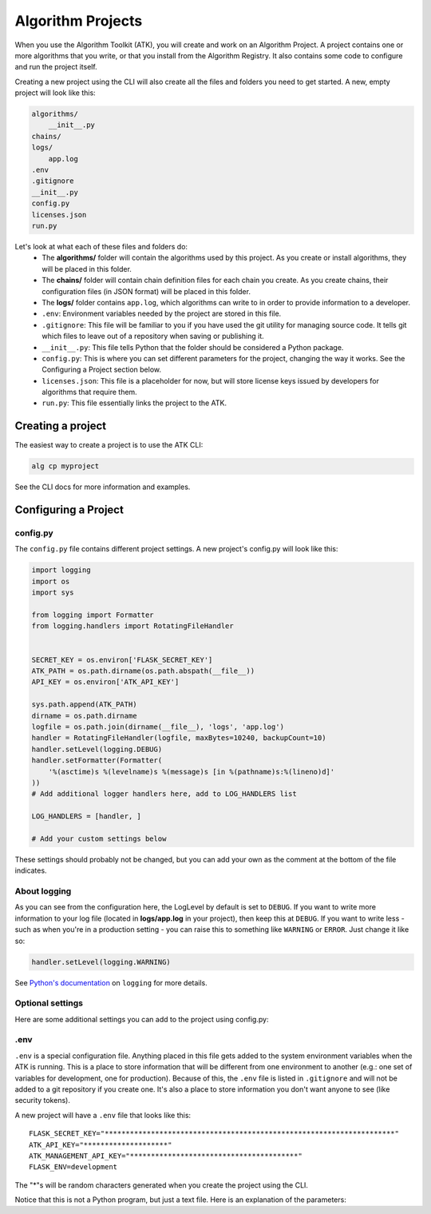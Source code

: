 .. atk-project:

==================
Algorithm Projects
==================

When you use the Algorithm Toolkit (ATK), you will create and work on an Algorithm Project. A project contains one or more algorithms that you write, or that you install from the Algorithm Registry. It also contains some code to configure and run the project itself.

Creating a new project using the CLI will also create all the files and folders you need to get started. A new, empty project will look like this:

.. code-block:: bash

    algorithms/
        __init__.py
    chains/
    logs/
        app.log
    .env
    .gitignore
    __init__.py
    config.py
    licenses.json
    run.py

Let's look at what each of these files and folders do:
    - The **algorithms/** folder will contain the algorithms used by this project. As you create or install algorithms, they will be placed in this folder.
    - The **chains/** folder will contain chain definition files for each chain you create. As you create chains, their configuration files (in JSON format) will be placed in this folder.
    - The **logs/** folder contains ``app.log``, which algorithms can write to in order to provide information to a developer.
    - ``.env``: Environment variables needed by the project are stored in this file.
    - ``.gitignore``: This file will be familiar to you if you have used the git utility for managing source code. It tells git which files to leave out of a repository when saving or publishing it.
    - ``__init__.py``: This file tells Python that the folder should be considered a Python package.
    - ``config.py``: This is where you can set different parameters for the project, changing the way it works. See the Configuring a Project section below.
    - ``licenses.json``: This file is a placeholder for now, but will store license keys issued by developers for algorithms that require them.
    - ``run.py``: This file essentially links the project to the ATK.

Creating a project
==================

The easiest way to create a project is to use the ATK CLI:

.. code-block:: bash

    alg cp myproject

See the CLI docs for more information and examples.

Configuring a Project
=====================

config.py
---------

The ``config.py`` file contains different project settings. A new project's config.py will look like this:

.. code-block:: python

    import logging
    import os
    import sys

    from logging import Formatter
    from logging.handlers import RotatingFileHandler


    SECRET_KEY = os.environ['FLASK_SECRET_KEY']
    ATK_PATH = os.path.dirname(os.path.abspath(__file__))
    API_KEY = os.environ['ATK_API_KEY']

    sys.path.append(ATK_PATH)
    dirname = os.path.dirname
    logfile = os.path.join(dirname(__file__), 'logs', 'app.log')
    handler = RotatingFileHandler(logfile, maxBytes=10240, backupCount=10)
    handler.setLevel(logging.DEBUG)
    handler.setFormatter(Formatter(
        '%(asctime)s %(levelname)s %(message)s [in %(pathname)s:%(lineno)d]'
    ))
    # Add additional logger handlers here, add to LOG_HANDLERS list

    LOG_HANDLERS = [handler, ]

    # Add your custom settings below

These settings should probably not be changed, but you can add your own as the comment at the bottom of the file indicates.

About logging
-------------

As you can see from the configuration here, the LogLevel by default is set to ``DEBUG``. If you want to write more information to your log file (located in **logs/app.log** in your project), then keep this at ``DEBUG``. If you want to write less - such as when you're in a production setting - you can raise this to something like ``WARNING`` or ``ERROR``. Just change it like so:

.. code-block:: python

    handler.setLevel(logging.WARNING)

See `Python's documentation <https://docs.python.org/2/library/logging.html>`_ on ``logging`` for more details.

Optional settings
-----------------

Here are some additional settings you can add to the project using config.py:

.. py:data:: CORS_ORIGIN_WHITELIST

    You probably will never need to adjust this setting, but if you create an application that uses the ATK (e.g.: to run a chain from another application on the web), then that application's URL needs to be in this list. This is a safety measure to prevent unwanted apps from hitting your site.

    Default: ``[]``

    Example::

        CORS_ORIGIN_WHITELIST = ['http://mysite.com', ]

.. py:data:: DEFAULT_WORKING_ROOT

    When a chain runs, an algorithm can use this folder to store temporary files as well as file-based results. Each chain gets a unique ID, and the ATK makes a folder under DEFAULT_WORKING_ROOT with that ID as its name. Within that folder, a folder named **temp** and one named **results** are also created. Anything stored in **temp** gets deleted after a chain finishes, but files in **results** remain and can be used later.

    Default: ``'/tmp'``

    Example::

        DEFAULT_WORKING_ROOT = '/users/myusername/atk'

.env
----

``.env`` is a special configuration file. Anything placed in this file gets added to the system environment variables when the ATK is running. This is a place to store information that will be different from one environment to another (e.g.: one set of variables for development, one for production). Because of this, the ``.env`` file is listed in ``.gitignore`` and will not be added to a git repository if you create one. It's also a place to store information you don't want anyone to see (like security tokens).

A new project will have a ``.env`` file that looks like this::

    FLASK_SECRET_KEY="*********************************************************************"
    ATK_API_KEY="********************"
    ATK_MANAGEMENT_API_KEY="****************************************"
    FLASK_ENV=development

The "*"s will be random characters generated when you create the project using the CLI.

Notice that this is not a Python program, but just a text file. Here is an explanation of the parameters:

.. py:data:: FLASK_SECRET_KEY

    This is a key used internally by Flask to protect data submitted through forms and also to sign cookies. This key can contain unicode characters.

    **To be on the safe side, do not change this value**

.. py:data:: ATK_API_KEY

    This key is used when running a chain. You will paste it into the Test Run form when testing your chains, and use it when you run a chain from an external program. It's also used when querying the ATK about what chains and algorithms are installed.

.. py:data:: ATK_MANAGEMENT_API_KEY

    This key is used to find out information about the ATK node, like how much load the system has or to retrieve the application log file. This key must be different than the ATK_API_KEY. If you don't want to enable these features, you can remove this line from the ``.env`` file.

    **Note: If you use TileDriver Process** |trade| **, removing this key will reduce functionality**

.. py:data:: FLASK_ENV

    This is another Flask internal configuration setting. The two recognized options are "development" and "production". The development environment enables "DEBUG" in Flask automatically, which provides you the developer with useful information when testing out your code.

    Also, the development environment itself cannot be accessed when this is set to "production".

    .. note::
        You do not use quotation marks for this setting. The line would be::

            FLASK_ENV=production

        if you wanted to use the production environment.














